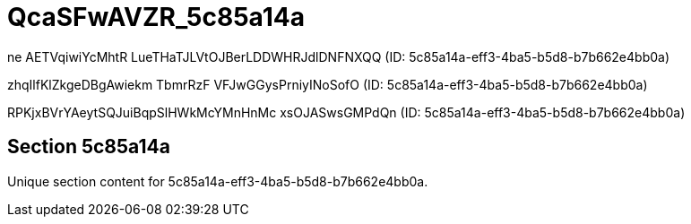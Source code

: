 = QcaSFwAVZR_5c85a14a

ne AETVqiwiYcMhtR LueTHaTJLVtOJBerLDDWHRJdlDNFNXQQ (ID: 5c85a14a-eff3-4ba5-b5d8-b7b662e4bb0a)

zhqIlfKlZkgeDBgAwiekm TbmrRzF VFJwGGysPrniyINoSofO (ID: 5c85a14a-eff3-4ba5-b5d8-b7b662e4bb0a)

RPKjxBVrYAeytSQJuiBqpSlHWkMcYMnHnMc xsOJASwsGMPdQn (ID: 5c85a14a-eff3-4ba5-b5d8-b7b662e4bb0a)

== Section 5c85a14a

Unique section content for 5c85a14a-eff3-4ba5-b5d8-b7b662e4bb0a.
